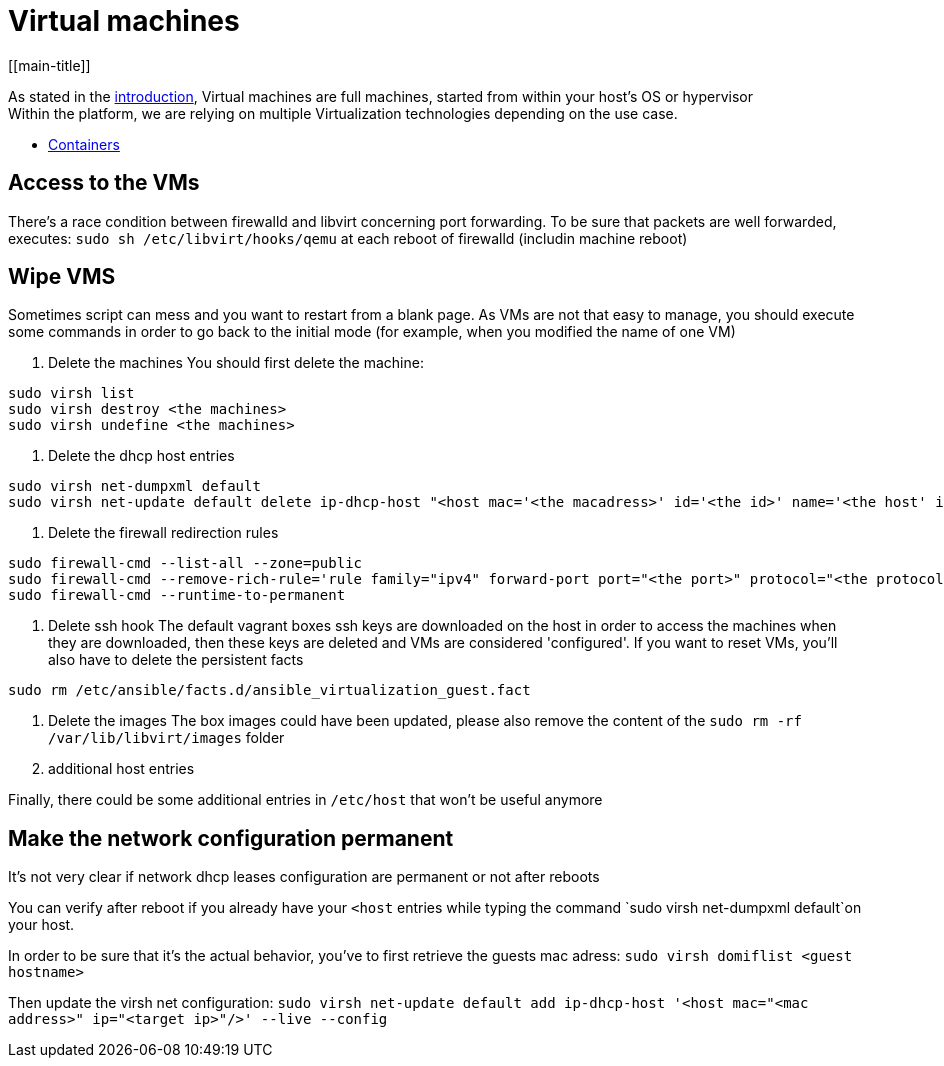 # Virtual machines
[[main-title]]

As stated in the <<../packer/introduction.adoc#main-title, introduction>>, Virtual machines are full machines, started from within your host's OS or hypervisor +
Within the platform, we are relying on multiple Virtualization technologies depending on the use case.

 * <<containers.adoc#main-title, Containers>>

## Access to the VMs

There's a race condition between firewalld and libvirt concerning port forwarding.
To be sure that packets are well forwarded, executes: `sudo sh /etc/libvirt/hooks/qemu` at each reboot of firewalld (includin machine reboot)

## Wipe VMS

Sometimes script can mess and you want to restart from a blank page.
As VMs are not that easy to manage, you should execute some commands in order to go back to the initial mode (for example, when you modified the name of one VM)

1. Delete the machines
You should first delete the machine:

```bash
sudo virsh list
sudo virsh destroy <the machines>
sudo virsh undefine <the machines>
```

2. Delete the dhcp host entries
```bash
sudo virsh net-dumpxml default
sudo virsh net-update default delete ip-dhcp-host "<host mac='<the macadress>' id='<the id>' name='<the host' ip='<the ip>'/>" --live
```

3. Delete the firewall redirection rules
```bash
sudo firewall-cmd --list-all --zone=public
sudo firewall-cmd --remove-rich-rule='rule family="ipv4" forward-port port="<the port>" protocol="<the protocol>" to-port="<the destination port>" to-addr="<the vm adress>"' --zone=public
sudo firewall-cmd --runtime-to-permanent
```

4. Delete ssh hook
The default vagrant boxes ssh keys are downloaded on the host in order to access the machines when they are downloaded, then these keys are deleted and VMs are considered 'configured'.
If you want to reset VMs, you'll also have to delete the persistent facts
```bash
sudo rm /etc/ansible/facts.d/ansible_virtualization_guest.fact
```

5. Delete the images
The box images could have been updated, please also remove the content of the `sudo rm -rf /var/lib/libvirt/images` folder

6. additional host entries

Finally, there could be some additional entries in `/etc/host` that won't be useful anymore

## Make the network configuration permanent

It's not very clear if network dhcp leases configuration are permanent or not after reboots

You can verify after reboot if you already have your `<host` entries while typing the command `sudo virsh net-dumpxml default`on your host.

In order to be sure that it's the actual behavior, you've to first retrieve the guests mac adress:
`sudo virsh domiflist <guest hostname>`

Then update the virsh net configuration:
`sudo virsh net-update default add ip-dhcp-host '<host mac="<mac address>" ip="<target ip>"/>' --live --config`